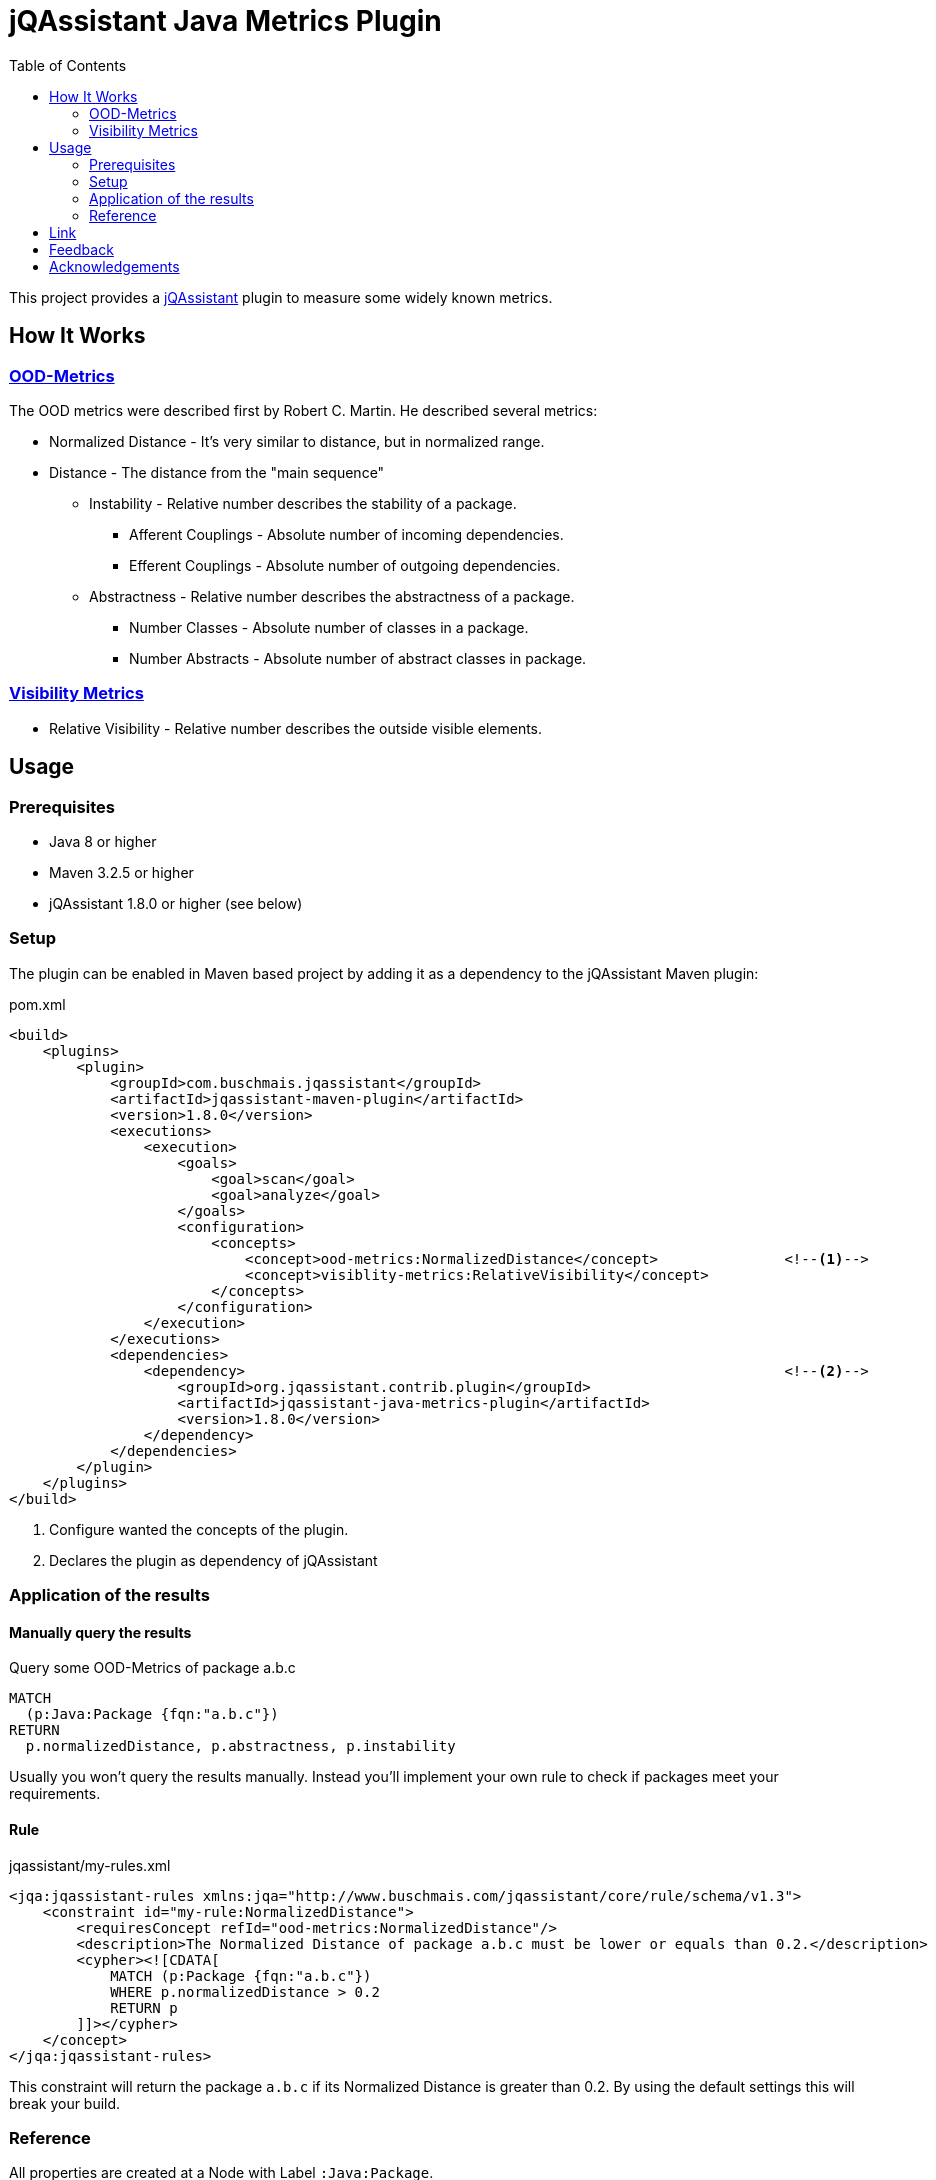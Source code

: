 :toc:
= jQAssistant Java Metrics Plugin

This project provides a http://jqassistant.org/[jQAssistant] plugin to measure some widely known metrics.

== How It Works

=== https://101.jqassistant.org/calculate-metrics/index.html#_ood_metrics[OOD-Metrics]

The OOD metrics were described first by Robert C. Martin.
He described several metrics:

* Normalized Distance - It's very similar to distance, but in normalized range.
* Distance - The distance from the "main sequence"
  ** Instability - Relative number describes the stability of a package.
    *** Afferent Couplings - Absolute number of incoming dependencies.
    *** Efferent Couplings - Absolute number of outgoing dependencies.
  ** Abstractness - Relative number describes the abstractness of a package.
    *** Number Classes - Absolute number of classes in a package.
    *** Number Abstracts - Absolute number of abstract classes in package.

=== https://101.jqassistant.org/calculate-metrics/index.html#_visibility_metrics[Visibility Metrics]

* Relative Visibility - Relative number describes the outside visible elements.

== Usage

=== Prerequisites

* Java 8 or higher
* Maven 3.2.5 or higher
* jQAssistant 1.8.0 or higher (see below)

=== Setup

The plugin can be enabled in Maven based project by adding it as a dependency to the jQAssistant Maven plugin:

.pom.xml
[source,xml]
----
<build>
    <plugins>
        <plugin>
            <groupId>com.buschmais.jqassistant</groupId>
            <artifactId>jqassistant-maven-plugin</artifactId>
            <version>1.8.0</version>
            <executions>
                <execution>
                    <goals>
                        <goal>scan</goal>
                        <goal>analyze</goal>
                    </goals>
                    <configuration>
                        <concepts>
                            <concept>ood-metrics:NormalizedDistance</concept>               <!--1-->
                            <concept>visiblity-metrics:RelativeVisibility</concept>
                        </concepts>
                    </configuration>
                </execution>
            </executions>
            <dependencies>
                <dependency>                                                                <!--2-->
                    <groupId>org.jqassistant.contrib.plugin</groupId>
                    <artifactId>jqassistant-java-metrics-plugin</artifactId>
                    <version>1.8.0</version>
                </dependency>
            </dependencies>
        </plugin>
    </plugins>
</build>
----
<1> Configure wanted the concepts of the plugin.
<2> Declares the plugin as dependency of jQAssistant

=== Application of the results

==== Manually query the results

[source,cypher]
.Query some OOD-Metrics of package a.b.c
----
MATCH
  (p:Java:Package {fqn:"a.b.c"})
RETURN
  p.normalizedDistance, p.abstractness, p.instability
----

Usually you won't query the results manually.
Instead you'll implement your own rule to check if packages meet your requirements.

==== Rule

.jqassistant/my-rules.xml
[source,xml]
----
<jqa:jqassistant-rules xmlns:jqa="http://www.buschmais.com/jqassistant/core/rule/schema/v1.3">
    <constraint id="my-rule:NormalizedDistance">
        <requiresConcept refId="ood-metrics:NormalizedDistance"/>
        <description>The Normalized Distance of package a.b.c must be lower or equals than 0.2.</description>
        <cypher><![CDATA[
            MATCH (p:Package {fqn:"a.b.c"})
            WHERE p.normalizedDistance > 0.2
            RETURN p
        ]]></cypher>
    </concept>
</jqa:jqassistant-rules>
----

This constraint will return the package `a.b.c` if its Normalized Distance is greater than 0.2.
By using the default settings this will break your build.


=== Reference

All properties are created at a Node with Label `:Java:Package`.

[cols="1,1,2a",options="header"]
.All properties created by this plugin
|===
|Property|Description|Created by

|ca
|https://101.jqassistant.org/calculate-metrics/index.html#_ca_afferent_couplings[Afferent couplings]
|ood-metrics:AfferentCouplings +
ood-metrics:Instability +
ood-metrics:Distance +
ood-metrics:NormalizedDistance

|ce
|https://101.jqassistant.org/calculate-metrics/index.html#_ce_efferent_couplings[Efferent couplings]
|ood-metrics:EfferentCouplings +
ood-metrics:Instability +
ood-metrics:Distance +
ood-metrics:NormalizedDistance

|instability
|https://101.jqassistant.org/calculate-metrics/index.html#_i_instability[Instability]
|ood-metrics:Instability +
ood-metrics:Distance +
ood-metrics:NormalizedDistance

|nc
|https://101.jqassistant.org/calculate-metrics/index.html#_nc_number_classes[Number Classes]
|ood-metrics:NumberClasses +
ood-metrics:Abstractness +
ood-metrics:Distance +
ood-metrics:NormalizedDistance

|na
|https://101.jqassistant.org/calculate-metrics/index.html#_na_number_abstracts[Number Abstracts]
|ood-metrics:NumberAbstracts +
ood-metrics:Abstractness +
ood-metrics:Distance +
ood-metrics:NormalizedDistance

|abstractness
|https://101.jqassistant.org/calculate-metrics/index.html#_a_abstractness[Abstractness]
|ood-metrics:Abstractness +
ood-metrics:Distance +
ood-metrics:NormalizedDistance

|distance
|https://101.jqassistant.org/calculate-metrics/index.html#_d_distance[Distance]
|ood-metrics:Distance

|normalizeDistance
|https://101.jqassistant.org/calculate-metrics/index.html#_d_normalized_distance[Normalized Distance]
|ood-metrics:NormalizedDistance

|relativeVisibility
|https://101.jqassistant.org/calculate-metrics/index.html#_relative_visibility[Relative Visibility]
|visibility-metrics:RelativeVisibility
|===


== Link

.Calculate metrics
https://101.jqassistant.org/calculate-metrics/index.html

== Feedback

Please report any https://github.com/jqassistant-contrib/jqassistant-java-metrics-plugin/issues[issues].

== Acknowledgements

This plugin could not provide its functionality without the support of the following open source projects:

* https://jqassistant.org/[jQAssistant]
* https://neo4j.org/[Neo4J]
* https://maven.apache.org/[Apache Maven]
